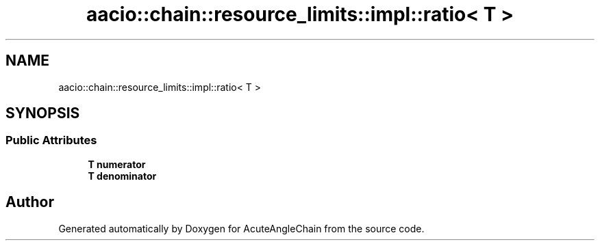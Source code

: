.TH "aacio::chain::resource_limits::impl::ratio< T >" 3 "Sun Jun 3 2018" "AcuteAngleChain" \" -*- nroff -*-
.ad l
.nh
.SH NAME
aacio::chain::resource_limits::impl::ratio< T >
.SH SYNOPSIS
.br
.PP
.SS "Public Attributes"

.in +1c
.ti -1c
.RI "\fBT\fP \fBnumerator\fP"
.br
.ti -1c
.RI "\fBT\fP \fBdenominator\fP"
.br
.in -1c

.SH "Author"
.PP 
Generated automatically by Doxygen for AcuteAngleChain from the source code\&.
